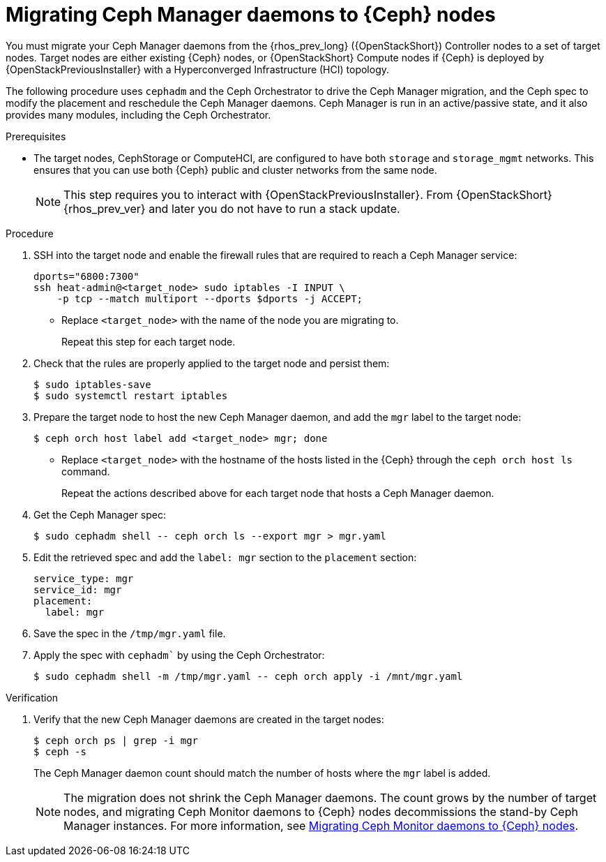 = Migrating Ceph Manager daemons to {Ceph} nodes

You must migrate your Ceph Manager daemons from the {rhos_prev_long} ({OpenStackShort}) Controller nodes to a set of target nodes. Target nodes are either existing {Ceph} nodes, or {OpenStackShort} Compute nodes if {Ceph} is deployed by {OpenStackPreviousInstaller} with a Hyperconverged Infrastructure (HCI) topology.

The following procedure uses `cephadm` and the Ceph Orchestrator to drive the Ceph Manager migration, and the Ceph spec to modify the placement and reschedule the Ceph Manager daemons. Ceph Manager is run in an active/passive state, and it also provides many modules, including the Ceph Orchestrator.

.Prerequisites

* The target nodes, CephStorage or ComputeHCI, are configured to have both `storage` and `storage_mgmt` networks. This ensures that you can use both {Ceph} public and cluster networks from the same node.
+
[NOTE]
This step requires you to interact with {OpenStackPreviousInstaller}. From {OpenStackShort} {rhos_prev_ver} and later you do not have to run a stack update.

.Procedure

. SSH into the target node and enable the firewall rules that are required to reach a Ceph Manager service:
+
----
dports="6800:7300"
ssh heat-admin@<target_node> sudo iptables -I INPUT \
    -p tcp --match multiport --dports $dports -j ACCEPT;
----
+
* Replace `<target_node>` with the name of the node you are migrating to.
+
Repeat this step for each target node.

. Check that the rules are properly applied to the target node and persist them:
+
----
$ sudo iptables-save
$ sudo systemctl restart iptables
----
+
. Prepare the target node to host the new Ceph Manager daemon, and add the `mgr`
label to the target node:
+
----
$ ceph orch host label add <target_node> mgr; done
----
+
* Replace `<target_node>` with the hostname of the hosts listed in the {Ceph}
through the `ceph orch host ls` command.
+
Repeat the actions described above for each target node that hosts a Ceph Manager daemon.

. Get the Ceph Manager spec:
+
[source,yaml]
----
$ sudo cephadm shell -- ceph orch ls --export mgr > mgr.yaml
----

. Edit the retrieved spec and add the `label: mgr` section to the `placement`
section:
+
[source,yaml]
----
service_type: mgr
service_id: mgr
placement:
  label: mgr
----

. Save the spec in the `/tmp/mgr.yaml` file.
. Apply the spec with `cephadm`` by using the Ceph Orchestrator:
+
----
$ sudo cephadm shell -m /tmp/mgr.yaml -- ceph orch apply -i /mnt/mgr.yaml
----

.Verification

. Verify that the new Ceph Manager daemons are created in the target nodes:
+
----
$ ceph orch ps | grep -i mgr
$ ceph -s
----
+
The Ceph Manager daemon count should match the number of hosts where the `mgr` label is added.
+
[NOTE]
The migration does not shrink the Ceph Manager daemons. The count grows by
the number of target nodes, and migrating Ceph Monitor daemons to {Ceph} nodes
decommissions the stand-by Ceph Manager instances. For more information, see
xref:migrating-mon-from-controller-nodes_migrating-ceph-rbd[Migrating Ceph Monitor daemons to {Ceph} nodes].
